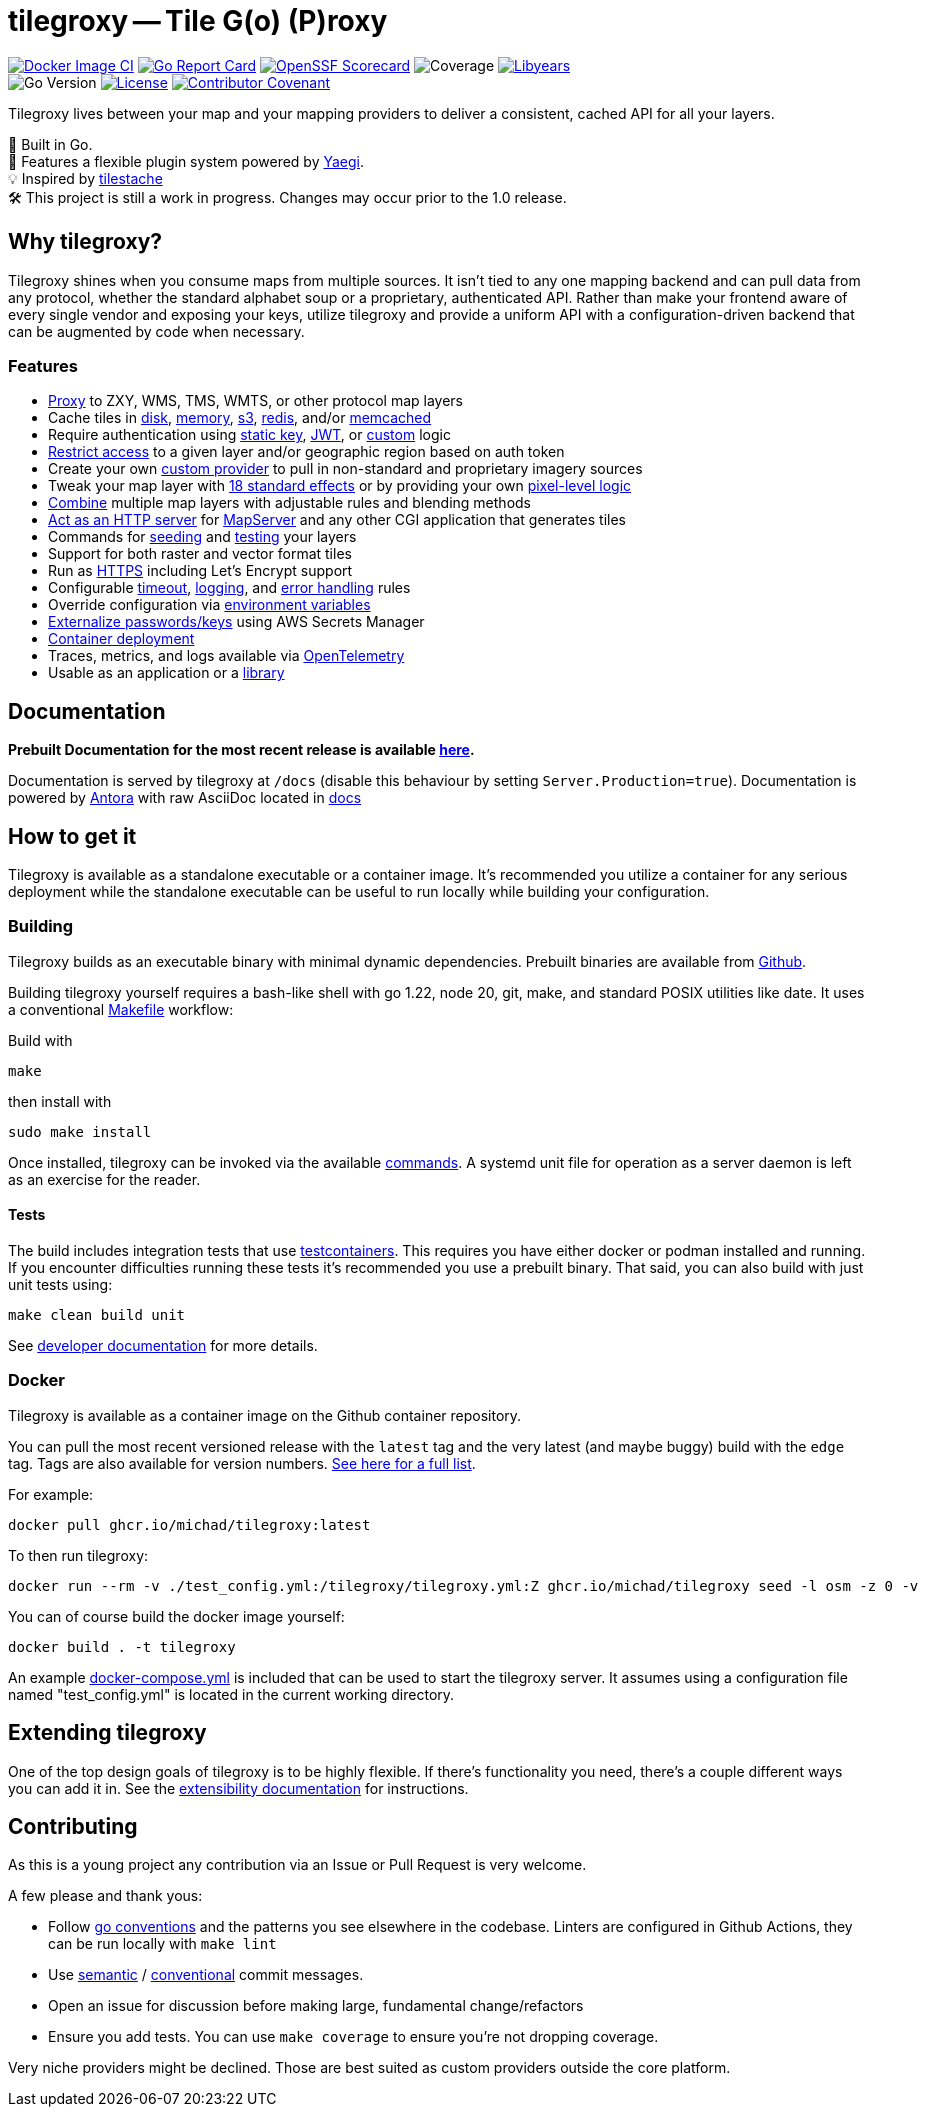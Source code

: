 = tilegroxy -- Tile G(o) (P)roxy

image:https://github.com/Michad/tilegroxy/actions/workflows/docker-image.yml/badge.svg[Docker Image CI,link=https://github.com/Michad/tilegroxy/actions/workflows/docker-image.yml] image:https://goreportcard.com/badge/michad/tilegroxy[Go Report Card,link=https://goreportcard.com/report/michad/tilegroxy] image:https://img.shields.io/ossf-scorecard/github.com/Michad/tilegroxy?label=openssf%20scorecard&style=flat[OpenSSF Scorecard,link=https://scorecard.dev/viewer/?uri=github.com%2FMichad%2Ftilegroxy] image:https://img.shields.io/endpoint?url=https://gist.githubusercontent.com/michad/d1b9e082f6608635494188d0f52bae69/raw/coverage.json[Coverage] image:https://img.shields.io/endpoint?url=https://gist.githubusercontent.com/michad/d1b9e082f6608635494188d0f52bae69/raw/libyears.json[Libyears,link=https://libyear.com/]  +
image:https://img.shields.io/github/go-mod/go-version/michad/tilegroxy[Go Version] image:https://img.shields.io/badge/License-Apache_2.0-blue.svg[License,link=https://opensource.org/licenses/Apache-2.0] xref:CODE_OF_CONDUCT.adoc[image:https://img.shields.io/badge/Contributor%20Covenant-2.1-4baaaa.svg[Contributor Covenant]]

Tilegroxy lives between your map and your mapping providers to deliver a consistent, cached API for all your layers.

🚀 Built in Go. +
🔌 Features a flexible plugin system powered by https://github.com/traefik/yaegi[Yaegi]. +
💡 Inspired by https://github.com/tilestache/tilestache[tilestache] +
🛠️ This project is still a work in progress. Changes may occur prior to the 1.0 release.

:leveloffset: 1

= Why tilegroxy?

Tilegroxy shines when you consume maps from multiple sources.  It isn't tied to any one mapping backend and can pull data from any protocol, whether the standard alphabet soup or a proprietary, authenticated API. Rather than make your frontend aware of every single vendor and exposing your keys, utilize tilegroxy and provide a uniform API with a configuration-driven backend that can be augmented by code when necessary.

== Features

+++<ul><li>+++
link:https://tilegroxy.michael.davis.name/operation/configuration/provider/proxy.html[Proxy] to ZXY, WMS, TMS, WMTS, or other protocol map layers
+++</li><li>+++
Cache tiles in link:https://tilegroxy.michael.davis.name/operation/configuration/cache/disk.html[disk], link:https://tilegroxy.michael.davis.name/operation/configuration/cache/memory.html[memory], link:https://tilegroxy.michael.davis.name/operation/configuration/cache/s3.html[s3], link:https://tilegroxy.michael.davis.name/operation/configuration/cache/redis.html[redis], and/or link:https://tilegroxy.michael.davis.name/operation/configuration/cache/memcache.html[memcached]
+++</li><li>+++
Require authentication using link:https://tilegroxy.michael.davis.name/operation/configuration/authentication/static_key.html[static key], link:https://tilegroxy.michael.davis.name/operation/configuration/authentication/jwt.html[JWT], or link:https://tilegroxy.michael.davis.name/operation/configuration/authentication/custom.html[custom] logic
+++</li><li>+++
link:https://tilegroxy.michael.davis.name/operation/configuration/authentication/jwt.html[Restrict access] to a given layer and/or geographic region based on auth token
+++</li><li>+++
Create your own link:https://tilegroxy.michael.davis.name/operation/extensibility.html[custom provider] to pull in non-standard and proprietary imagery sources
+++</li><li>+++
Tweak your map layer with link:https://tilegroxy.michael.davis.name/operation/configuration/provider/effect.html[18 standard effects] or by providing your own link:https://tilegroxy.michael.davis.name/operation/configuration/provider/transform.html[pixel-level logic]
+++</li><li>+++
link:https://tilegroxy.michael.davis.name/operation/configuration/provider/blend.html[Combine] multiple map layers with adjustable rules and blending methods
+++</li><li>+++
link:https://tilegroxy.michael.davis.name/operation/configuration/provider/cgi.html[Act as an HTTP server] for https://www.mapserver.org[MapServer] and any other CGI application that generates tiles
+++</li><li>+++
Commands for link:https://tilegroxy.michael.davis.name/operation/commands/seed.html[seeding] and link:https://tilegroxy.michael.davis.name/operation/commands/test.html[testing] your layers
+++</li><li>+++
Support for both raster and vector format tiles
+++</li><li>+++
Run as link:https://tilegroxy.michael.davis.name/operation/configuration/encryption.html[HTTPS] including Let's Encrypt support
+++</li><li>+++
Configurable link:https://tilegroxy.michael.davis.name/operation/configuration/server.html[timeout], link:https://tilegroxy.michael.davis.name/operation/configuration/log.html[logging], and link:https://tilegroxy.michael.davis.name/operation/configuration/error.html[error handling] rules
+++</li><li>+++
Override configuration via link:https://tilegroxy.michael.davis.name/operation/configuration/index.html[environment variables]
+++</li><li>+++
link:https://tilegroxy.michael.davis.name/operation/configuration/secret/index.html[Externalize passwords/keys] using AWS Secrets Manager
+++</li><li>+++
link:#docker[Container deployment]
+++</li><li>+++
Traces, metrics, and logs available via link:https://tilegroxy.michael.davis.name/operation/configuration/telemetry.html[OpenTelemetry]
+++</li><li>+++
Usable as an application or a link:https://tilegroxy.michael.davis.name/operation/extensibility.html[library]
+++</li></ul>+++

:leveloffset!:

== Documentation

**Prebuilt Documentation for the most recent release is available link:https://tilegroxy.michael.davis.name[here]. **

Documentation is served by tilegroxy at `/docs` (disable this behaviour by setting `Server.Production=true`). Documentation is powered by link:https://antora.org[Antora] with raw AsciiDoc located in link:./docs[docs]


:leveloffset: 1

= How to get it

Tilegroxy is available as a standalone executable or a container image. It's recommended you utilize a container for any serious deployment while the standalone executable can be useful to run locally while building your configuration.

== Building

Tilegroxy builds as an executable binary with minimal dynamic dependencies. Prebuilt binaries are available from https://github.com/Michad/tilegroxy/releases[Github].

Building tilegroxy yourself requires a bash-like shell with go 1.22, node 20, git, make, and standard POSIX utilities like date.  It uses a conventional link:https://github.com/Michad/tilegroxy/blob/main/Makefile[Makefile] workflow:

Build with

----
make
----

then install with

----
sudo make install
----

Once installed, tilegroxy can be invoked via the available link:./commands.adoc[commands]. A systemd unit file for operation as a server daemon is left as an exercise for the reader.

=== Tests

The build includes integration tests that use https://golang.testcontainers.org/[testcontainers].  This requires you have either docker or podman installed and running. If you encounter difficulties running these tests it's recommended you use a prebuilt binary.  That said, you can also build with just unit tests using:

----
make clean build unit
----

See link:https://tilegroxy.michael.davis.name/development/tests.html[developer documentation] for more details.

== Docker

Tilegroxy is available as a container image on the Github container repository.

You can pull the most recent versioned release with the `latest` tag and the very latest (and maybe buggy) build with the `edge` tag. Tags are also available for version numbers.  https://github.com/Michad/tilegroxy/pkgs/container/tilegroxy[See here for a full list].

For example:

----
docker pull ghcr.io/michad/tilegroxy:latest
----

To then run tilegroxy:

----
docker run --rm -v ./test_config.yml:/tilegroxy/tilegroxy.yml:Z ghcr.io/michad/tilegroxy seed -l osm -z 0 -v
----

You can of course build the docker image yourself:

----
docker build . -t tilegroxy
----

An example link:https://github.com/Michad/tilegroxy/blob/main/docker-compose.yml[docker-compose.yml] is included that can be used to start the tilegroxy server. It assumes using a configuration file named "test_config.yml" is located in the current working directory.

////
### Kubernetes

Coming soon.
////

:leveloffset!:


== Extending tilegroxy

One of the top design goals of tilegroxy is to be highly flexible. If there's functionality you need, there's a couple different ways you can add it in.  See the link:https://tilegroxy.michael.davis.name/operation/extensibility.adoc[extensibility documentation] for instructions.

== Contributing

As this is a young project any contribution via an Issue or Pull Request is very welcome.

A few please and thank yous:

* Follow https://go.dev/doc/effective_go[go conventions] and the patterns you see elsewhere in the codebase.  Linters are configured in Github Actions, they can be run locally with `make lint`
* Use https://gist.github.com/joshbuchea/6f47e86d2510bce28f8e7f42ae84c716[semantic] / https://www.conventionalcommits.org/en/v1.0.0/[conventional] commit messages.
* Open an issue for discussion before making large, fundamental change/refactors
* Ensure you add tests. You can use `make coverage` to ensure you're not dropping coverage.

Very niche providers might be declined. Those are best suited as custom providers outside the core platform.
